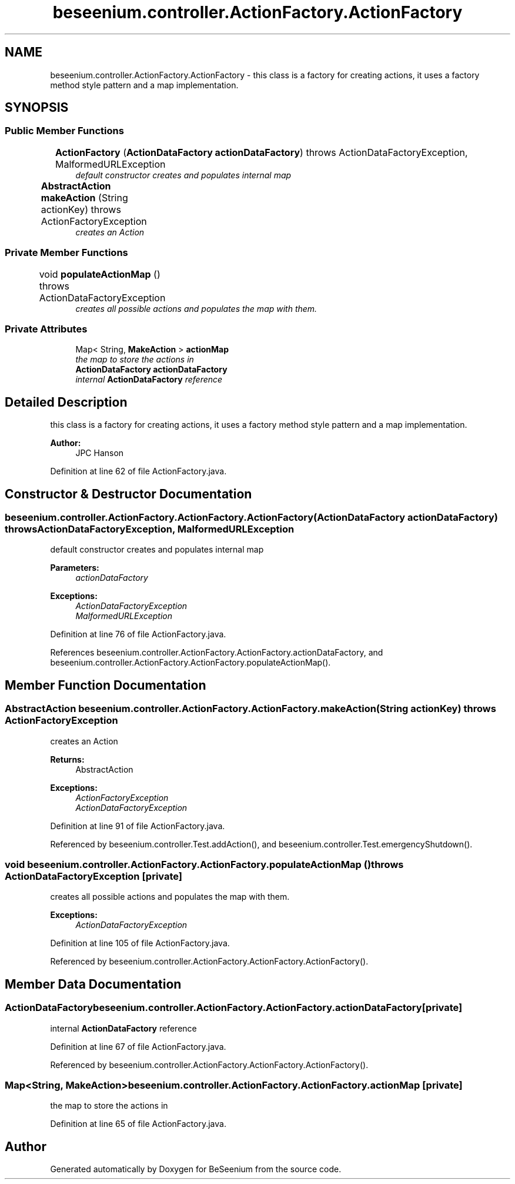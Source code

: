 .TH "beseenium.controller.ActionFactory.ActionFactory" 3 "Fri Sep 25 2015" "Version 1.0.0-Alpha" "BeSeenium" \" -*- nroff -*-
.ad l
.nh
.SH NAME
beseenium.controller.ActionFactory.ActionFactory \- this class is a factory for creating actions, it uses a factory method style pattern and a map implementation\&.  

.SH SYNOPSIS
.br
.PP
.SS "Public Member Functions"

.in +1c
.ti -1c
.RI "\fBActionFactory\fP (\fBActionDataFactory\fP \fBactionDataFactory\fP)  throws ActionDataFactoryException, MalformedURLException 	"
.br
.RI "\fIdefault constructor creates and populates internal map \fP"
.ti -1c
.RI "\fBAbstractAction\fP \fBmakeAction\fP (String actionKey)  throws ActionFactoryException 	"
.br
.RI "\fIcreates an Action \fP"
.in -1c
.SS "Private Member Functions"

.in +1c
.ti -1c
.RI "void \fBpopulateActionMap\fP ()  throws ActionDataFactoryException 	"
.br
.RI "\fIcreates all possible actions and populates the map with them\&. \fP"
.in -1c
.SS "Private Attributes"

.in +1c
.ti -1c
.RI "Map< String, \fBMakeAction\fP > \fBactionMap\fP"
.br
.RI "\fIthe map to store the actions in \fP"
.ti -1c
.RI "\fBActionDataFactory\fP \fBactionDataFactory\fP"
.br
.RI "\fIinternal \fBActionDataFactory\fP reference \fP"
.in -1c
.SH "Detailed Description"
.PP 
this class is a factory for creating actions, it uses a factory method style pattern and a map implementation\&. 


.PP
\fBAuthor:\fP
.RS 4
JPC Hanson 
.RE
.PP

.PP
Definition at line 62 of file ActionFactory\&.java\&.
.SH "Constructor & Destructor Documentation"
.PP 
.SS "beseenium\&.controller\&.ActionFactory\&.ActionFactory\&.ActionFactory (\fBActionDataFactory\fP actionDataFactory) throws \fBActionDataFactoryException\fP, MalformedURLException"

.PP
default constructor creates and populates internal map 
.PP
\fBParameters:\fP
.RS 4
\fIactionDataFactory\fP 
.RE
.PP
\fBExceptions:\fP
.RS 4
\fIActionDataFactoryException\fP 
.br
\fIMalformedURLException\fP 
.RE
.PP

.PP
Definition at line 76 of file ActionFactory\&.java\&.
.PP
References beseenium\&.controller\&.ActionFactory\&.ActionFactory\&.actionDataFactory, and beseenium\&.controller\&.ActionFactory\&.ActionFactory\&.populateActionMap()\&.
.SH "Member Function Documentation"
.PP 
.SS "\fBAbstractAction\fP beseenium\&.controller\&.ActionFactory\&.ActionFactory\&.makeAction (String actionKey) throws \fBActionFactoryException\fP"

.PP
creates an Action 
.PP
\fBReturns:\fP
.RS 4
AbstractAction 
.RE
.PP
\fBExceptions:\fP
.RS 4
\fIActionFactoryException\fP 
.br
\fIActionDataFactoryException\fP 
.RE
.PP

.PP
Definition at line 91 of file ActionFactory\&.java\&.
.PP
Referenced by beseenium\&.controller\&.Test\&.addAction(), and beseenium\&.controller\&.Test\&.emergencyShutdown()\&.
.SS "void beseenium\&.controller\&.ActionFactory\&.ActionFactory\&.populateActionMap () throws \fBActionDataFactoryException\fP\fC [private]\fP"

.PP
creates all possible actions and populates the map with them\&. 
.PP
\fBExceptions:\fP
.RS 4
\fIActionDataFactoryException\fP 
.RE
.PP

.PP
Definition at line 105 of file ActionFactory\&.java\&.
.PP
Referenced by beseenium\&.controller\&.ActionFactory\&.ActionFactory\&.ActionFactory()\&.
.SH "Member Data Documentation"
.PP 
.SS "\fBActionDataFactory\fP beseenium\&.controller\&.ActionFactory\&.ActionFactory\&.actionDataFactory\fC [private]\fP"

.PP
internal \fBActionDataFactory\fP reference 
.PP
Definition at line 67 of file ActionFactory\&.java\&.
.PP
Referenced by beseenium\&.controller\&.ActionFactory\&.ActionFactory\&.ActionFactory()\&.
.SS "Map<String, \fBMakeAction\fP> beseenium\&.controller\&.ActionFactory\&.ActionFactory\&.actionMap\fC [private]\fP"

.PP
the map to store the actions in 
.PP
Definition at line 65 of file ActionFactory\&.java\&.

.SH "Author"
.PP 
Generated automatically by Doxygen for BeSeenium from the source code\&.
